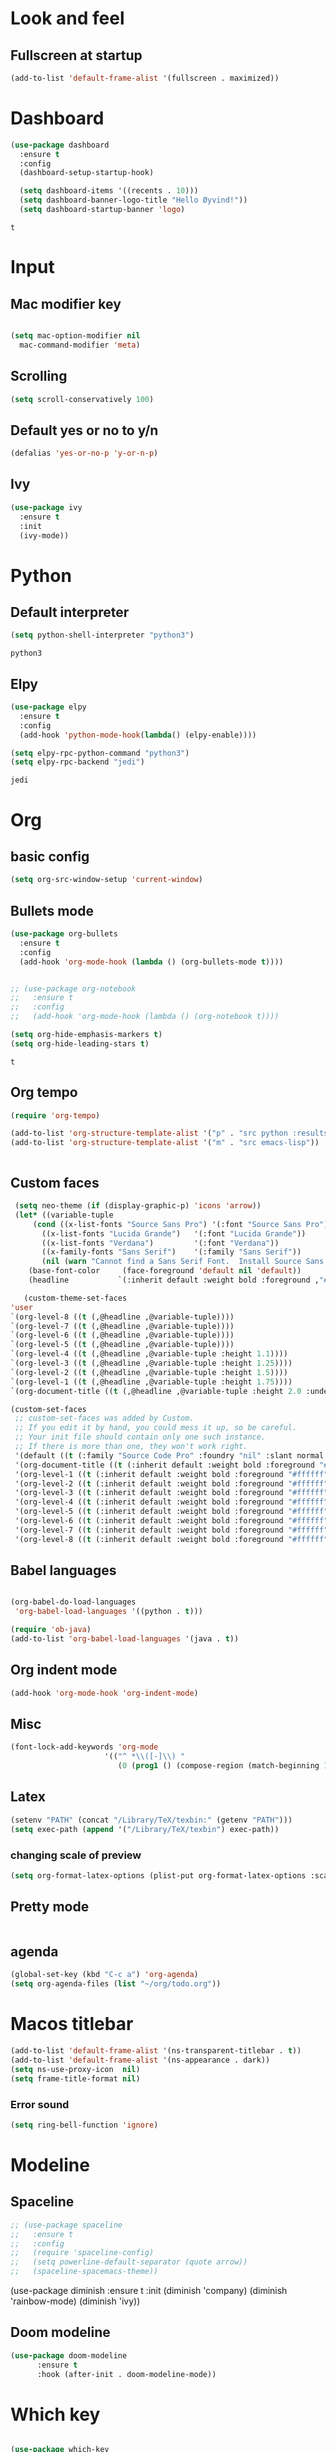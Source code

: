 * Look and feel 
** Fullscreen at startup 
  #+begin_src emacs-lisp
    (add-to-list 'default-frame-alist '(fullscreen . maximized))
  #+end_src

* Dashboard
  #+begin_src emacs-lisp
    (use-package dashboard
      :ensure t
      :config
      (dashboard-setup-startup-hook)

      (setq dashboard-items '((recents . 10)))
      (setq dashboard-banner-logo-title "Hello Øyvind!"))
      (setq dashboard-startup-banner 'logo)
  #+end_src

  #+RESULTS:
  : t

* Input
** Mac modifier key
   #+begin_src emacs-lisp

     (setq mac-option-modifier nil
	   mac-command-modifier 'meta)
   #+end_src
** Scrolling
   #+begin_src emacs-lisp
     (setq scroll-conservatively 100)
   #+end_src
** Default yes or no to y/n
   #+begin_src emacs-lisp
     (defalias 'yes-or-no-p 'y-or-n-p)
   #+end_src
** Ivy
   #+begin_src emacs-lisp
     (use-package ivy
       :ensure t
       :init
       (ivy-mode))
       
   #+end_src
* Python
** Default interpreter
   #+begin_src emacs-lisp
     (setq python-shell-interpreter "python3")
   #+end_src

   #+RESULTS:
   : python3

** Elpy
   #+begin_src emacs-lisp
     (use-package elpy
       :ensure t
       :config
       (add-hook 'python-mode-hook(lambda() (elpy-enable))))

     (setq elpy-rpc-python-command "python3")
     (setq elpy-rpc-backend "jedi")

   #+end_src

   #+RESULTS:
   : jedi
   
* Org 
** basic config
   #+begin_src emacs-lisp
     (setq org-src-window-setup 'current-window)
   #+end_src
** Bullets mode 
#+Begin_src emacs-lisp
  (use-package org-bullets
    :ensure t
    :config
    (add-hook 'org-mode-hook (lambda () (org-bullets-mode t))))


  ;; (use-package org-notebook
  ;;   :ensure t
  ;;   :config
  ;;   (add-hook 'org-mode-hook (lambda () (org-notebook t))))

  (setq org-hide-emphasis-markers t)
  (setq org-hide-leading-stars t)
   #+end_src

   #+RESULTS:
   : t

** Org tempo
   #+begin_src emacs-lisp
     (require 'org-tempo)

     (add-to-list 'org-structure-template-alist '("p" . "src python :results output"))
     (add-to-list 'org-structure-template-alist '("m" . "src emacs-lisp"))


   #+end_src
** Custom faces
   #+begin_src emacs-lisp
     (setq neo-theme (if (display-graphic-p) 'icons 'arrow))
     (let* ((variable-tuple
	     (cond ((x-list-fonts "Source Sans Pro") '(:font "Source Sans Pro"))
		   ((x-list-fonts "Lucida Grande")   '(:font "Lucida Grande"))
		   ((x-list-fonts "Verdana")         '(:font "Verdana"))
		   ((x-family-fonts "Sans Serif")    '(:family "Sans Serif"))
		   (nil (warn "Cannot find a Sans Serif Font.  Install Source Sans Pro."))))
	    (base-font-color     (face-foreground 'default nil 'default))
	    (headline           `(:inherit default :weight bold :foreground ,"#ffffff")))

       (custom-theme-set-faces
	'user
	`(org-level-8 ((t (,@headline ,@variable-tuple))))
	`(org-level-7 ((t (,@headline ,@variable-tuple))))
	`(org-level-6 ((t (,@headline ,@variable-tuple))))
	`(org-level-5 ((t (,@headline ,@variable-tuple))))
	`(org-level-4 ((t (,@headline ,@variable-tuple :height 1.1))))
	`(org-level-3 ((t (,@headline ,@variable-tuple :height 1.25))))
	`(org-level-2 ((t (,@headline ,@variable-tuple :height 1.5))))
	`(org-level-1 ((t (,@headline ,@variable-tuple :height 1.75))))
	`(org-document-title ((t (,@headline ,@variable-tuple :height 2.0 :underline nil))))))
   #+end_src
   #+begin_src emacs-lisp
     (custom-set-faces
      ;; custom-set-faces was added by Custom.
      ;; If you edit it by hand, you could mess it up, so be careful.
      ;; Your init file should contain only one such instance.
      ;; If there is more than one, they won't work right.
      '(default ((t (:family "Source Code Pro" :foundry "nil" :slant normal :weight normal :height 140 :width normal))))
      '(org-document-title ((t (:inherit default :weight bold :foreground "#ffffff" :font "Source Sans Pro" :height 2.0 :underline nil))))
      '(org-level-1 ((t (:inherit default :weight bold :foreground "#ffffff" :font "Source Sans Pro" :height 1.75))))
      '(org-level-2 ((t (:inherit default :weight bold :foreground "#ffffff" :font "Source Sans Pro" :height 1.5))))
      '(org-level-3 ((t (:inherit default :weight bold :foreground "#ffffff" :font "Source Sans Pro" :height 1.25))))
      '(org-level-4 ((t (:inherit default :weight bold :foreground "#ffffff" :font "Source Sans Pro" :height 1.1))))
      '(org-level-5 ((t (:inherit default :weight bold :foreground "#ffffff" :font "Source Sans Pro"))))
      '(org-level-6 ((t (:inherit default :weight bold :foreground "#ffffff" :font "Source Sans Pro"))))
      '(org-level-7 ((t (:inherit default :weight bold :foreground "#ffffff" :font "Source Sans Pro"))))
      '(org-level-8 ((t (:inherit default :weight bold :foreground "#ffffff" :font "Source Sans Pro")))))
   #+end_src
** Babel languages
   #+begin_src emacs-lisp

     (org-babel-do-load-languages
      'org-babel-load-languages '((python . t)))

     (require 'ob-java)
     (add-to-list 'org-babel-load-languages '(java . t))
   #+end_src
** Org indent mode
   #+begin_src emacs-lisp
     (add-hook 'org-mode-hook 'org-indent-mode)
   #+end_src
** Misc
   #+begin_src emacs-lisp
   (font-lock-add-keywords 'org-mode
                        '(("^ *\\([-]\\) "
                           (0 (prog1 () (compose-region (match-beginning 1) (match-end 1) "•"))))))
   #+end_src

** Latex
#+begin_src emacs-lisp
  (setenv "PATH" (concat "/Library/TeX/texbin:" (getenv "PATH")))
  (setq exec-path (append '("/Library/TeX/texbin") exec-path))
#+end_src

*** changing scale of preview
#+begin_src emacs-lisp
(setq org-format-latex-options (plist-put org-format-latex-options :scale 2.0))
#+end_src
** Pretty mode
#+begin_src emacs-lisp
#+end_src
** agenda 
#+begin_src emacs-lisp
  (global-set-key (kbd "C-c a") 'org-agenda)
  (setq org-agenda-files (list "~/org/todo.org"))
#+end_src
* Macos titlebar
   #+begin_src emacs-lisp
     (add-to-list 'default-frame-alist '(ns-transparent-titlebar . t))
     (add-to-list 'default-frame-alist '(ns-appearance . dark))
     (setq ns-use-proxy-icon  nil)
     (setq frame-title-format nil)
   #+end_src
*** Error sound
   #+begin_src emacs-lisp
     (setq ring-bell-function 'ignore)
   #+end_src
* Modeline
** Spaceline
   #+begin_src emacs-lisp
     ;; (use-package spaceline
     ;;   :ensure t
     ;;   :config
     ;;   (require 'spaceline-config)
     ;;   (setq powerline-default-separator (quote arrow))
     ;;   (spaceline-spacemacs-theme))
   #+end_src
   #+
     (use-package diminish
       :ensure t
       :init
       (diminish 'company)
       (diminish 'rainbow-mode)
       (diminish 'ivy))
   #+end_src
** Doom modeline
#+begin_src emacs-lisp
    (use-package doom-modeline
          :ensure t
          :hook (after-init . doom-modeline-mode))
#+end_src
* Which key
  #+begin_src emacs-lisp

    (use-package which-key
      :ensure t
      :init
      (which-key-mode))

  #+end_src
* Editor 
** popup-killring
   #+begin_src emacs-lisp
     (use-package popup-kill-ring
       :ensure t
       :bind ("M-y" . popup-kill-ring))
   #+end_src
** kill-whole-word
   #+begin_src emacs-lisp
     (defun kill-whole-word ()
       (interactive)
       (backward-word)
       (kill-word 1))

     (global-set-key (kbd "C-c w w") 'kill-whole-word)
   #+end_src
** subword
   #+begin_src emacs-lisp
     (global-subword-mode 1)
   #+end_src
** Highlight line
   #+begin_src emacs-lisp
     (when window-system (global-hl-line-mode))
   #+end_src
** Indent guides
   #+begin_src emacs-lisp
     (use-package highlight-indent-guides
       :ensure t
       :init
       (highlight-indent-guides-mode))
     (setq highlight-indent-guides-method 'character)
     
     (setq highlight-indent-guides-character ?\|)
   #+end_src
** Autopair mode 
   #+begin_src emacs-lisp
     (use-package autopair
       :ensure t
       :config
       (autopair-global-mode))
   #+end_src 
** copy-whole-line
   #+begin_src emacs-lisp
     (defun copy-whole-line ()
       (interactive)
       (save-excursion
	 (kill-new
	  (buffer-substring
	   (point-at-bol)
	   (point-at-eol)))))

     (global-set-key (kbd "C-c w l") 'copy-whole-line)
   #+end_src
** swiper
   #+begin_src emacs-lisp
     (use-package swiper
       :ensure t
       :init
       :bind ("C-s" . swiper))

   #+end_src
** yasnippet
#+begin_src emacs-lisp
  (use-package yasnippet
    :ensure t
    :config
    (use-package yasnippet-snippets
      :ensure t
      )
    (yas-reload-all))

  (add-hook 'python-mode-hook 'yas-minor-mode)
  (add-hook 'web-mode 'yas-minor-mode)
  (add-hook 'emacs-lisp-mode-hook 'yas-minor-mode)

#+end_src
* File management
** Backup and autosave
   #+begin_src emacs-lisp
     (setq make-backup-files nil)
     (setq auto-save-default nil)
   #+end_src
* Neotree
  #+begin_src emacs-lisp
  (global-set-key (kbd "C-c p") 'neotree-toggle)
  
  #+end_src
* Web
** Web-mode
   #+begin_src emacs-lisp
     (use-package web-mode
       :ensure t)
     ;; enables web-mode for js files
     (add-hook 'css-mode 'web-mode)
     (add-to-list 'auto-mode-alist '("\\.jsx?$" . web-mode))
     (add-to-list 'auto-mode-alist '("\\.js?$" . web-mode))
   #+end_src
** JS
#+begin_src emacs-lisp
  (setq web-mode-content-types-alist '(("jsx" . "\\.js[x]?\\'")))
#+end_src

** Flycheck
#+begin_src emacs-lisp
  (use-package flycheck
    :ensure t
    )

  (setq-default flycheck-disabled-checkers
                (append flycheck-disabled-checkers
                        '(javascript-jshint json-jsonlist)))

;; Enable eslint checker for web-mode
(flycheck-add-mode 'javascript-eslint 'web-mode)
;; Enable flycheck globally
(add-hook 'after-init-hook #'global-flycheck-mode)
#+end_src
** Emmet
#+begin_src emacs-lisp
  (use-package emmet-mode
    :ensure t)
  (add-hook 'web-mode-hook 'emmet-mode)
  (add-hook 'html-mode 'emmet-mode)


#+end_src
* Company
** Normal setup
  #+begin_src emacs-lisp
    (use-package company
      :ensure 
      :config
      (setq company-idle-delay 0)
      (setq company-minimum-prefix-length 2)
      :init
      (add-hook 'after-init-hook 'global-company-mode))

    (with-eval-after-load 'company
      (define-key company-active-map (kbd "M-n") nil)
      (define-key company-active-map (kbd "M-p") nil)
      (define-key company-active-map (kbd "C-n") #'company-select-next)
      (define-key company-active-map (kbd "C-p") #'company-select-previous)

      )

      #+end_src
** Other backends
*** python
#+begin_src emacs-lisp
  (use-package company-jedi
    :ensure t)

  (add-to-list 'company-backends 'company-jedi)

#+end_src
*** Tern (js)
#+begin_src emacs-lisp
  (use-package company-tern
    :ensure t)


  (add-to-list 'company-backends 'company-tern)
#+end_src
* Misc shortcuts
  #+begin_src emacs-lisp
    (global-set-key (kbd "C-c d") (lambda() (interactive)(find-file "~/.emacs.d/init.el")))
    (global-set-key (kbd "C-c l d") (lambda() (interactive)(load-file "~/.emacs.d/init.el")))
    (global-set-key (kbd "C-c t") (lambda () (interactive)(shell)))
    (global-set-key (kbd "C-c c") (lambda () (interactive)(find-file "~/.emacs.d/config.org")))
  #+end_src
* Homeassistant 
** Shortcut
#+begin_src emacs-lisp
  (global-set-key (kbd "C-c h e") (lambda () (interactive)(find-file"/ssh:pi@home:/home/homeassistant/.homeassistant/configuration.yaml")))
#+end_src
** reload shortcut 
#+begin_src emacs-lisp
  (defun restart-homeassistant ()
    (interactive)
    (shell-command-on-region
     (point-min) (point-max)
     (shell-command "ssh home sudo service home-assistant@homeassistant restart")))


  (global-set-key (kbd "C-c h r") 'restart-homeassistant)
#+end_src
** yaml highlight
#+begin_src emacs-lisp
  (use-package yaml-mode
    :ensure t)
#+end_src
* IDO
** Enable IDO mode
#+begin_src emacs-lisp
  (setq ido-enable-flex-matching nil)
  (setq ido-create-new-buffer 'always)
  (setq ido-everywhere t)
  (ido-mode 1)
#+end_src
** Ido vertical
   #+begin_src emacs-lisp
     (use-package ido-vertical-mode
       :ensure t
       :init
       (ido-vertical-mode 1))
     (setq ido-vertical-define-keys 'C-n-and-C-p-only)
   #+end_src
* Avy 
  #+begin_src emacs-lisp
    (use-package avy
      :ensure t
      :bind
      ("M-s" . avy-goto-char))
  #+end_src
* Rainbow
  #+begin_src emacs-lisp
    (use-package rainbow-mode
      :ensure t
      :init (add-hook 'prog-mode-hook 'rainbow-mode))
  #+end_src
#+begin_src emacs-lisp
  (use-package rainbow-delimiters
    :ensure t
    :init
    (rainbow-delimiters-mode 1))
#+end_src
* Buffer and window
** Kill current buffer
   #+begin_src emacs-lisp
     (defun kill-curr-buffer ()
       (interactive)
       (kill-buffer (current-buffer)))

     (global-set-key (kbd "C-x k") 'kill-curr-buffer)
   #+end_src
** Switch-window
  #+begin_src emacs-lisp
    (use-package switch-window
      :ensure t
      :config
      (setq swtich-window-input-style 'minibuffer)
      (setq switch-window-increase 10)
      (setq switch-window-threshold 2)
      (setq switch-window-shortcut-style 'qwerty)
      (setq switch-window-qwerty-shortcuts
	    '("a" "s" "d" "f" "g" "h" "w" "e" "ø"))
      :bind
      ([remap other-window] . switch-window))

  #+end_src
** Window splitting function 
  #+begin_src emacs-lisp
    (defun split-and-follow-horizontally ()
      (interactive)
      (split-window-below)
      (balance-windows)
      (other-window 1))
    (global-set-key (kbd "C-x 2") 'split-and-follow-horizontally)


    (defun split-and-follow-vertically ()
      (interactive)
      (split-window-right)
      (balance-windows)
      (other-window 1))
    (global-set-key (kbd "C-x 3") 'split-and-follow-vertically)
  #+end_src
* Mark multiple
  #+begin_src emacs-lisp
    (use-package mark-multiple
      :ensure t
      :bind
      ("C-c m n" . 'mark-next-like-this)
      ("C-c m a" . 'mark-all-like-this))


  #+end_src
